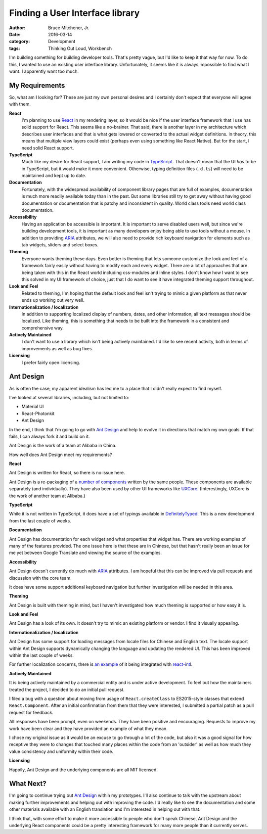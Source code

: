 Finding a User Interface library
################################

:author: Bruce Mitchener, Jr.
:date: 2016-03-14
:category: Development
:tags: Thinking Out Loud, Workbench

I'm building something for building developer tools. That's pretty
vague, but I'd like to keep it that way for now. To do this, I
wanted to use an existing user interface library. Unfortunately,
it seems like it is always impossible to find what I want. I apparently
want too much.

My Requirements
===============

So, what am I looking for? These are just my own personal desires and
I certainly don't expect that everyone will agree with them.

**React**
    I'm planning to use `React`_ in my rendering layer, so it would be nice if
    the user interface framework that I use has solid support for React.
    This seems like a no-brainer.  That said, there is another layer in my
    architecture which describes user interfaces and that is what gets
    lowered or converted to the actual widget definitions. In theory, this
    means that multiple view layers could exist (perhaps even using something
    like React Native). But for the start, I need solid React support.

**TypeScript**
    Much like my desire for React support, I am writing my code in `TypeScript`_.
    That doesn't mean that the UI *has* to be in TypeScript, but it would
    make it more convenient. Otherwise, typing definition files (``.d.ts``)
    will need to be maintained and kept up to date.

**Documentation**
    Fortunately, with the widespread availability of component library
    pages that are full of examples, documentation is much more readily
    available today than in the past. But some libraries still try
    to get away without having good documentation or documentation that
    is patchy and inconsistent in quality. World class tools need
    world class documentation.

**Accessibility**
    Having an application be accessible is important. It is important
    to serve disabled users well, but since we're building development
    tools, it is important as many developers enjoy being able to use
    tools without a mouse. In addition to providing `ARIA`_ attributes,
    we will also need to provide rich keyboard navigation for elements
    such as tab widgets, sliders and select boxes.

**Theming**
    Everyone wants theming these days. Even better is theming that lets
    someone customize the look and feel of a framework fairly easily
    without having to modify each and every widget. There are a lot
    of approaches that are being taken with this in the React world
    including css-modules and inline styles. I don't know how I want to
    see this solved in my UI framework of choice, just that I do
    want to see it have integrated theming support throughout.

**Look and Feel**
    Related to theming, I'm hoping that the default look and feel isn't
    trying to mimic a given platform as that never ends up working out
    very well.

**Internationalization / localization**
    In addition to supporting localized display of numbers, dates,
    and other information, all text messages should be localized.
    Like theming, this is something that needs to be built into
    the framework in a consistent and comprehensive way.

**Actively Maintained**
    I don't want to use a library which isn't being actively
    maintained. I'd like to see recent activity, both in terms
    of improvements as well as bug fixes.

**Licensing**
    I prefer fairly open licensing.

Ant Design
==========

As is often the case, my apparent idealism has led me to a place
that I didn't really expect to find myself.

I've looked at several libraries, including, but not limited to:

* Material UI
* React-Photonkit
* Ant Design

In the end, I think that I'm going to go with `Ant Design`_ and
help to evolve it in directions that match my own goals. If that
fails, I can always fork it and build on it.

Ant Design is the work of a team at Alibaba in China.

How well does Ant Design meet my requirements?

**React**

Ant Design is written for React, so there is no issue here.

Ant Design is a re-packaging of a `number of components`_ written by the
same people. These components are available separately (and individually).
They have also been used by other UI frameworks like `UXCore`_. (Interestingly,
UXCore is the work of another team at Alibaba.)

**TypeScript**

While it is not written in TypeScript, it does have a set of typings
available in `DefinitelyTyped`_. This is a new development from the
last couple of weeks.

**Documentation**

Ant Design has documentation for each widget and what properties that
widget has. There are working examples of many of the features provided.
The one issue here is that these are in Chinese, but that hasn't really
been an issue for me yet between Google Translate and viewing the source
of the examples.

**Accessibility**

Ant Design doesn't currently do much with `ARIA`_ attributes. I am
hopeful that this can be improved via pull requests and discussion
with the core team.

It does have some support additional keyboard navigation but further
investigation will be needed in this area.

**Theming**

Ant Design is built with theming in mind, but I haven't investigated
how much theming is supported or how easy it is.

**Look and Feel**

Ant Design has a look of its own. It doesn't try to mimic an
existing platform or vendor. I find it visually appealing.

**Internationalization / localization**

Ant Design has some support for loading messages from locale files
for Chinese and English text. The locale support within Ant Design
supports dynamically changing the language and updating the rendered UI.
This has been improved within the last couple of weeks.

For further localization concerns, there is `an example`_ of it being
integrated with `react-intl`_.

**Actively Maintained**

It is being actively maintained by a commercial entity and is under
active development. To feel out how the maintainers treated the project,
I decided to do an initial pull request.

I filed a bug with a question about moving from usage of ``React.createClass``
to ES2015-style classes that extend ``React.Component``. After an initial
confirmation from them that they were interested, I submitted a partial
patch as a pull request for feedback.

All responses have been prompt, even on weekends. They have been positive
and encouraging. Requests to improve my work have been clear and they
have provided an example of what they mean.

I chose my original issue as it would be an excuse to go through a lot
of the code, but also it was a good signal for how receptive they were
to changes that touched many places within the code from an 'outsider'
as well as how much they value consistency and uniformity within their
code.

**Licensing**

Happily, Ant Design and the underlying components are all MIT licensed.

What Next?
==========

I'm going to continue trying out `Ant Design`_ within my prototypes. I'll
also continue to talk with the upstream about making further improvements
and helping out with improving the code. I'd really like to see the
documentation and some other materials available with an English translation
and I'm interested in helping out with that.

I think that, with some effort to make it more accessible to people who
don't speak Chinese, Ant Design and the underlying React components could
be a pretty interesting framework for many more people than it currently
serves.

.. _React: http://facebook.github.io/react/
.. _TypeScript: http://www.typescriptlang.org/
.. _ARIA: https://www.w3.org/WAI/intro/aria
.. _Ant Design: http://ant.design/docs/react/introduce
.. _number of components: http://react-component.github.io/badgeboard/
.. _UXCore: http://uxco.re/
.. _DefinitelyTyped: https://github.com/DefinitelyTyped/DefinitelyTyped/tree/master/antd
.. _an example: https://github.com/ant-design/intl-example
.. _react-intl: https://github.com/yahoo/react-intl
